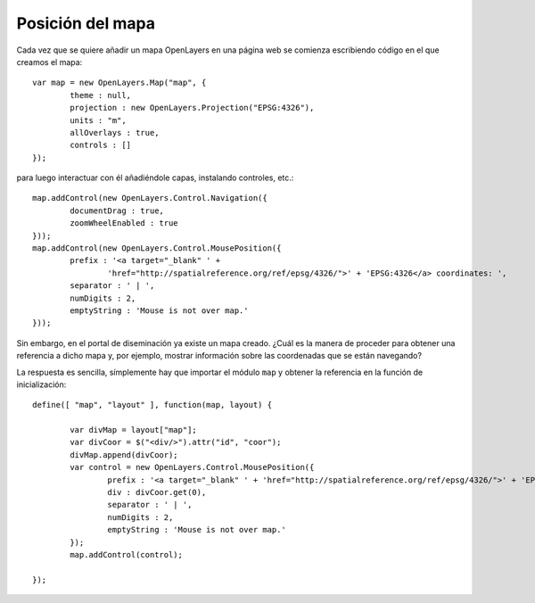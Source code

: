 Posición del mapa
===================

Cada vez que se quiere añadir un mapa OpenLayers en una página web se comienza escribiendo código en el que creamos el mapa::

	var map = new OpenLayers.Map("map", {
		theme : null,
		projection : new OpenLayers.Projection("EPSG:4326"),
		units : "m",
		allOverlays : true,
		controls : []
	});

para luego interactuar con él añadiéndole capas, instalando controles, etc.::

	map.addControl(new OpenLayers.Control.Navigation({
		documentDrag : true,
		zoomWheelEnabled : true
	}));
	map.addControl(new OpenLayers.Control.MousePosition({
		prefix : '<a target="_blank" ' +
                        'href="http://spatialreference.org/ref/epsg/4326/">' + 'EPSG:4326</a> coordinates: ',
		separator : ' | ',
		numDigits : 2,
		emptyString : 'Mouse is not over map.'
	}));

Sin embargo, en el portal de diseminación ya existe un mapa creado. ¿Cuál es la manera de proceder para obtener una referencia a dicho mapa y, por ejemplo, mostrar información sobre las coordenadas que se están navegando?

La respuesta es sencilla, símplemente hay que importar el módulo ``map`` y obtener la referencia en la función de inicialización::

	define([ "map", "layout" ], function(map, layout) {
	
		var divMap = layout["map"];
		var divCoor = $("<div/>").attr("id", "coor");
		divMap.append(divCoor);
		var control = new OpenLayers.Control.MousePosition({
			prefix : '<a target="_blank" ' + 'href="http://spatialreference.org/ref/epsg/4326/">' + 'EPSG:4326</a> coordinates: ',
			div : divCoor.get(0),
			separator : ' | ',
			numDigits : 2,
			emptyString : 'Mouse is not over map.'
		});
		map.addControl(control);
	
	});